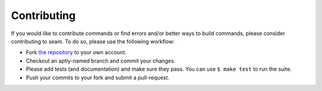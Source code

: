 ############
Contributing
############

If you would like to contribute commands or find errors and/or better ways to build commands, please consider contributing to seam. To do so, please use the following workflow:

- Fork `the repository <https://github.com/VUIIS/seam>`_ to your own account.
- Checkout an aptly-named branch and commit your changes.
- Please add tests (and documentation) and make sure they pass. You can use ``$ make test`` to run the suite.
- Push your commits to your fork and submit a pull-request.